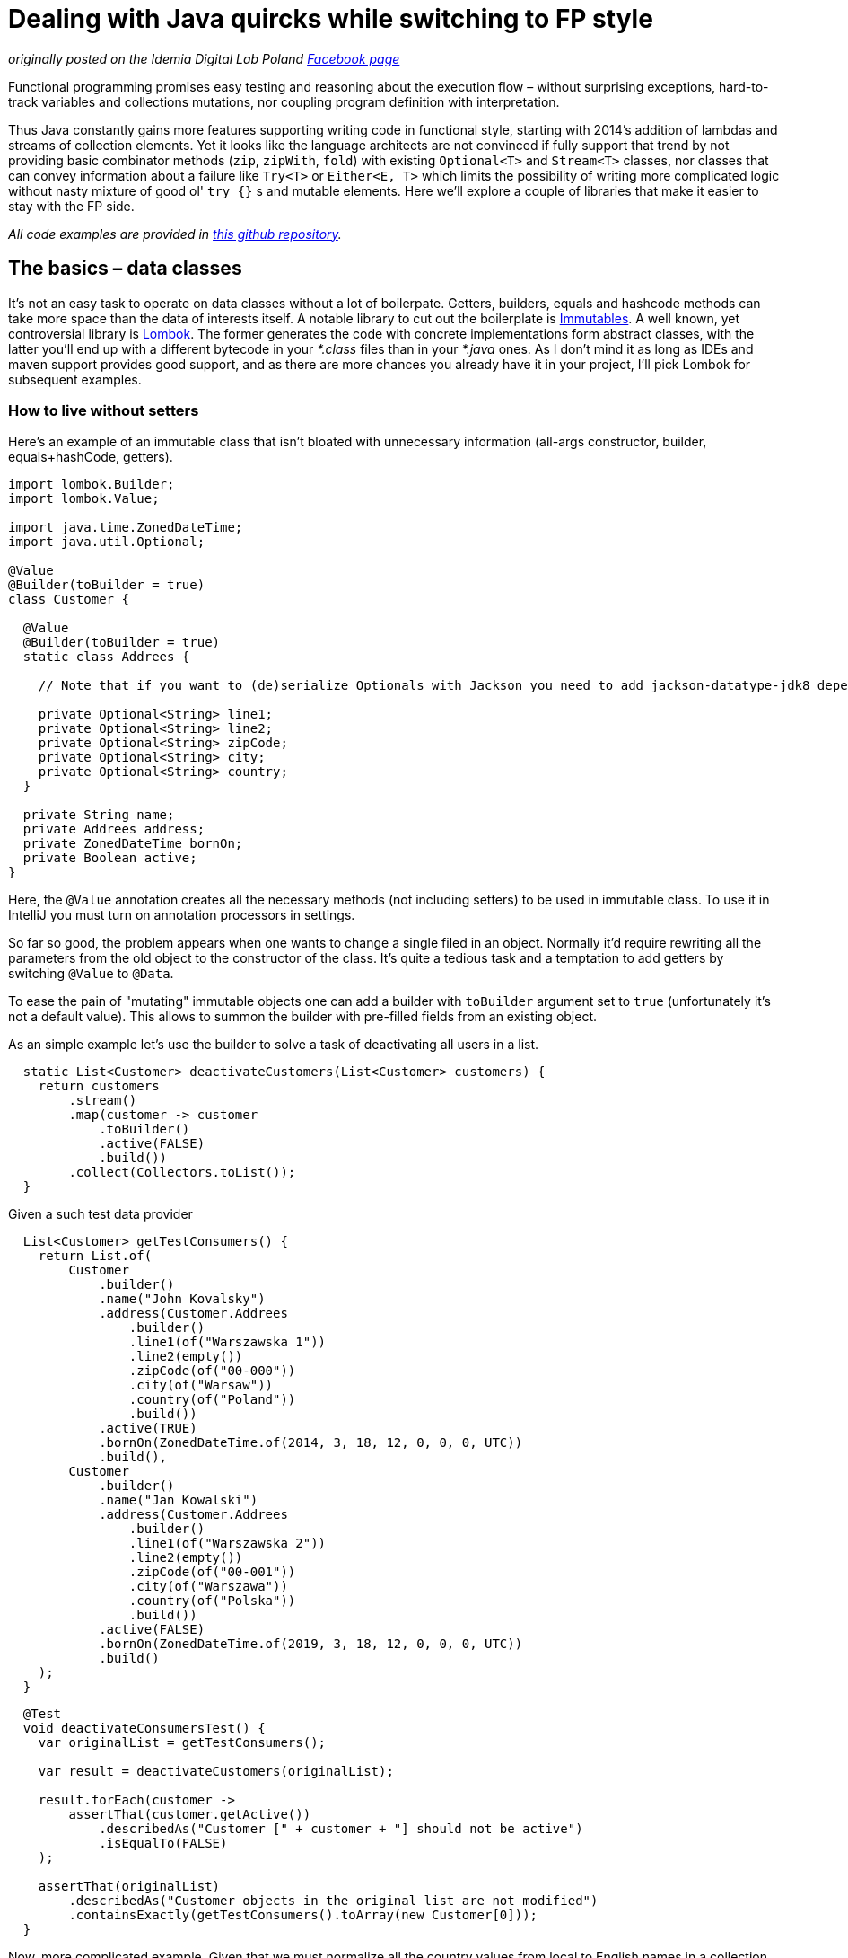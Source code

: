 = Dealing with Java quircks while switching to FP style

_originally posted on the Idemia Digital Lab Poland https://www.facebook.com/idemiadigitallabpoland/[Facebook page]_

Functional programming promises easy testing and reasoning about the execution flow – without surprising exceptions, hard-to-track variables and collections mutations, nor coupling program definition with interpretation.

Thus Java constantly gains more features supporting writing code in functional style, starting with 2014's addition of lambdas and streams of collection elements.
Yet it looks like the language architects are not convinced if fully support that trend by not providing basic combinator methods (`zip`, `zipWith`, `fold`) with existing `Optional<T>` and `Stream<T>` classes, nor classes that can convey information about a failure like `Try<T>` or `Either<E, T>` which limits the possibility of writing more complicated logic without nasty mixture of good ol' `try {}` s and mutable elements.
Here we'll explore a couple of libraries that make it easier to stay with the FP side.

_All code examples are provided in https://github.com/palkakrzysiek/fp-java-playground[this github repository]._

== The basics – data classes
It's not an easy task to operate on data classes without a lot of boilerpate. Getters, builders, equals and hashcode methods can take more space than the data of interests itself. A notable library to cut out the boilerplate is https://mvnrepository.com/artifact/org.immutables/value[Immutables]. A well known, yet controversial library is https://mvnrepository.com/artifact/org.projectlombok/lombok[Lombok]. The former generates the code with concrete implementations form abstract classes, with the latter you'll end up with a different bytecode in your _*.class_ files than in your _*.java_ ones. As I don't mind it as long as IDEs and maven support provides good support, and as there are more chances you already have it in your project, I'll pick Lombok for subsequent examples.

=== How to live without setters

Here's an example of an immutable class that isn't bloated with unnecessary information (all-args constructor, builder, equals+hashCode, getters).

[source,java]
----
import lombok.Builder;
import lombok.Value;

import java.time.ZonedDateTime;
import java.util.Optional;

@Value
@Builder(toBuilder = true)
class Customer {

  @Value
  @Builder(toBuilder = true)
  static class Addrees {

    // Note that if you want to (de)serialize Optionals with Jackson you need to add jackson-datatype-jdk8 dependency and register Jdk8Module module in the Object mapper

    private Optional<String> line1;
    private Optional<String> line2;
    private Optional<String> zipCode;
    private Optional<String> city;
    private Optional<String> country;
  }

  private String name;
  private Addrees address;
  private ZonedDateTime bornOn;
  private Boolean active;
}
----

Here, the `@Value` annotation creates all the necessary methods (not including setters) to be used in immutable class. To use it in IntelliJ you must turn on annotation processors in settings.

So far so good, the problem appears when one wants to change a single filed in an object. Normally it'd require rewriting all the parameters from the old object to the constructor of the class. It's quite a tedious task and a temptation to add getters by switching `@Value` to `@Data`.

To ease the pain of "mutating" immutable objects one can add a builder with `toBuilder` argument set to `true` (unfortunately it's not a default value). This allows to summon the builder with pre-filled fields from an existing object.

As an simple example let's use the builder to solve a task of deactivating all users in a list.

[source,java]
----
  static List<Customer> deactivateCustomers(List<Customer> customers) {
    return customers
        .stream()
        .map(customer -> customer
            .toBuilder()
            .active(FALSE)
            .build())
        .collect(Collectors.toList());
  }
----

Given a such test data provider

[source,java]
----

  List<Customer> getTestConsumers() {
    return List.of(
        Customer
            .builder()
            .name("John Kovalsky")
            .address(Customer.Addrees
                .builder()
                .line1(of("Warszawska 1"))
                .line2(empty())
                .zipCode(of("00-000"))
                .city(of("Warsaw"))
                .country(of("Poland"))
                .build())
            .active(TRUE)
            .bornOn(ZonedDateTime.of(2014, 3, 18, 12, 0, 0, 0, UTC))
            .build(),
        Customer
            .builder()
            .name("Jan Kowalski")
            .address(Customer.Addrees
                .builder()
                .line1(of("Warszawska 2"))
                .line2(empty())
                .zipCode(of("00-001"))
                .city(of("Warszawa"))
                .country(of("Polska"))
                .build())
            .active(FALSE)
            .bornOn(ZonedDateTime.of(2019, 3, 18, 12, 0, 0, 0, UTC))
            .build()
    );
  }
----


[source,java]
----
  @Test
  void deactivateConsumersTest() {
    var originalList = getTestConsumers();

    var result = deactivateCustomers(originalList);

    result.forEach(customer ->
        assertThat(customer.getActive())
            .describedAs("Customer [" + customer + "] should not be active")
            .isEqualTo(FALSE)
    );

    assertThat(originalList)
        .describedAs("Customer objects in the original list are not modified")
        .containsExactly(getTestConsumers().toArray(new Customer[0]));
  }
----

Now, more complicated example. Given that we must normalize all the country values from local to English names in a collection of `Customer`s.


[source,java]
----

  // the best we can get in a language without type aliases
  @FunctionalInterface
  private interface CustomerMapper extends Function<Customer, Customer> {
  }

  private static CustomerMapper countryRenamer(String oldValue, String newValue) {
    return customer -> {
      var oldAddress = customer.getAddress();
      return customer
          .toBuilder()
          .address(oldAddress
              .toBuilder()
              .country(oldAddress
                  .getCountry()
                  // don't revert to isPresent which makes the code looks not better than if (x != null) {...}
                  // remember that Optional<A> has convenient .map(A -> B) and .flatMap(A -> Optional<B>) methods
                  .map(countryName -> countryName.replace(oldValue, newValue)))
              .build())
          .build();
    };
  }
----

No need of rewriting each field, but still some nested code, is probably the most we can get if we stick to Java. To see how replacing a single element is a nested structure can be cleaned up in other languages check the https://julien-truffaut.github.io/Monocle/optics/lens.html[Lenses concept].

For completeness here's the usage usage (and one country name for simplicity)

[source,java]
----
  static List<Customer> normalizeCountry(List<Customer> customers) {
    var oldVal = "Polska";
    var newVal = "Poland";
    var result = customers
        .stream()
        // as customer is immutable we dont have to worry about changes to the original values in the countryRenamer, whatever its implementation is...
        .map(countryRenamer(oldVal, newVal))
        .collect(Collectors.toList());
    // ... and can compare the original list to the new list
    if (log.isDebugEnabled()) log.debug("Normalized countries from {} resulting in {}", customers, result);
    return result;
  }
----

[source,java]
----
  Set<String> ALlOWED_COUNTRY_NAMES = Set.of("USA", "France", "India", "Poland");

  @Test
  void countryNamesAfterNormalizationContainOnlyAllowedValues() {
    normalizeCountry(getTestConsumers()) .forEach(customer ->
        customer.getAddress().getCountry().ifPresent(countryName ->
            assertThat(countryName)
            .describedAs("The country name of [" + customer + "] after the normalization, if present should be within allowed value set ["+ ALlOWED_COUNTRY_NAMES + "]")
            .isIn(ALlOWED_COUNTRY_NAMES)
            )
        );
  }

----

We can compare the original and new values in the log statement, as the objects from the original list couldn't be modified in the `.map(...)` stream pipeline element.

[source,java]
----
// fillme
----

[source,java]
----
// fillme
----

==== Side note: `Optional<T>` as a field
When you try to use `Optional<T>` as a field in IntelliJ you'll be greeted with a warning

____
Inspection info: Reports any uses of java.util.Optional<T>, java.util.OptionalDouble, java.util.OptionalInt, java.util.OptionalLong or com.google.common.base.Optional as the type for a field or a parameter. Optional was designed to provide a limited mechanism for library method return types where there needed to be a clear way to represent "no result". Using a field with type java.util.Optional is also problematic if the class needs to be Serializable, which java.util.Optional is not.
____

Don't panic. https://stackoverflow.com/a/26328555[Here's a possible source of the inspection rule] written by https://www.linkedin.com/in/briangoetz/[Brian Goetz]. Usage of `Optional` here is fine for our purpose. Libraries like https://github.com/FasterXML/jackson[Jackson] can deal with (de)serialization. With Lombok you need to use https://github.com/FasterXML/jackson-modules-java8[jackson-modules-java8].

==== Side note: developing intuition about the type bounds of generics in methods taking `Function<? super T, ? extends R>` as a parameter

// TODO

== What about the processed `Stream` elements?
A temptation to use mutable state in a `Stream<T>` comes when we need to access a previous element that has already been processed. Say we need to summarize changes in `Customer` objects for auditing purposes. First come up with a  machinery for producing a string with differences between 2 objects.

Here defined is a map of attribute names to their projectors on a customer object

[source,java]
----
  @Value
  private static class ComparableAttribute {
    private String name;
    private Function<Customer, String> getter;
  }

  private static final List<ComparableAttribute> COMPARABLE_ATTRIBUTES = List.of(
      new ComparableAttribute("name", Customer::getName),
      new ComparableAttribute("address", c -> c.getAddress().toString()),
      new ComparableAttribute("born on", c -> c.getBornOn().toString()),
      new ComparableAttribute("is active", c -> c.getActive().toString())
  );
----

Now let's try to define actual builder of a `String` with changes summary

[source,java]
----
  private static Option<String> valueDiff(String valueName, String v1, String v2) {
    if (v1.equals(v2)) return none();
    else return some(valueName + ": " + v1 + " -> " + v2 + " | ");
  }

  static String customerDiff(Customer c1, Customer c2) {
    return COMPARABLE_ATTRIBUTES
        .stream()
        .reduce("",
            (String acc, ComparableAttribute ca) -> acc + valueDiff(
                ca.name,
                ca.getter.apply(c1),
                ca.getter.apply(c2)
            ).getOrElse(""),
            (String s1, String s2) -> s1 + " | " + s2 // makes sense for parallel processing, but here looks like too much overhead
        );
  }
----


[source,java]
----
  @Test
  void customerDiffTest() {
    assertThat(Zipping.customerDiff(c1, c3)).isEqualTo("name: Johny Kovalsky -> Jan Kowalski | born on: 2014-03-18T12:00Z -> 2019-03-18T12:00Z | is active: true -> false | ");
  }
----

The `customerDiff` method


(test data used in this section)

[source,java]
----
  private Addrees address = Addrees
                .builder()
                .line1(of("Warszawska 1"))
                .line2(empty())
                .zipCode(of("00-000"))
                .city(of("Warsaw"))
                .country(of("Poland"))
                .build();

  private Customer c1 = Customer
            .builder()
            .name("Johny Kovalsky")
            .address(address)
            .active(TRUE)
            .bornOn(ZonedDateTime.of(2014, 3, 18, 12, 0, 0, 0, UTC))
            .build();

  private Customer c2 = Customer
      .builder()
      .name("John Kovalsky")
      .address(address)
      .active(TRUE)
      .bornOn(ZonedDateTime.of(2014, 3, 18, 12, 0, 0, 0, UTC))
      .build();

  private Customer c3 = Customer
            .builder()
            .name("Jan Kowalski")
            .address(address)
            .active(FALSE)
            .bornOn(ZonedDateTime.of(2019, 3, 18, 12, 0, 0, 0, UTC))
            .build();

----


[source,java]
----
// TODO fillme
----



Don't revert to isPresent
Zip
Throwing exceptions in the stream
Try/Either vs try{}
Fold vs reduce (sum)
Future with coherent method naming
Beware of mutable collections (immutables, getters-only Lombok)
A look into the future (data classes, pattern matching)

Optional in method parameters (why Lists are good, but Options not?)
Why var, not var

Jeśli decudujesz się na programowanie fuknyjne pozostań przy nim -- unikaj mutowania zmiennych przy map/flatMap -- robisz to po to, żeby móc łatwo prześledzić co się dzieje z kodem i chcesz uniknąć matwienia się, że dane zostaną zmienione gdzieś po drodze

An example with counting the number of elements in a collection (using atomic integer) versus collector

An example with comparing 2 subsequent elements in the collection with zip vs ???

Future having the naming convention coherent with the rest of collections

An example of transferring callback-based approach (cassandra) to Future based approach

Używaj więc niemutowalnych struktur -- te z interfejsami VAVR-owymi mają przewagę nad javowymi nie mając metod set/update, które mogą mogą rzucić wyjątek przy próbie zmiany

Jawnie opakuj rzeczy które mogą się nie powieść w Try/Either, wyjątki typu RuntimeExecption mogą być bolesne do debugowania -- bardzo więc zwracaj uwagę na to czy dany typ jest nullowalny

